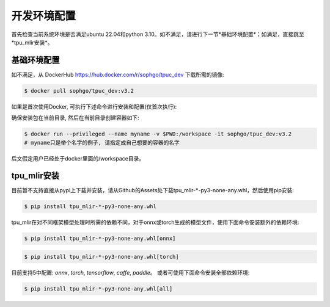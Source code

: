 开发环境配置
============
首先检查当前系统环境是否满足ubuntu 22.04和python 3.10。如不满足，请进行下一节*基础环境配置*；如满足，直接跳至*tpu_mlir安装*。


基础环境配置
------------------
如不满足，从 DockerHub https://hub.docker.com/r/sophgo/tpuc_dev 下载所需的镜像:


.. code-block:: shell

   $ docker pull sophgo/tpuc_dev:v3.2


如果是首次使用Docker, 可执行下述命令进行安装和配置(仅首次执行):


.. _docker configuration:

.. code-block:: shell
   :linenos:

   $ sudo apt install docker.io
   $ sudo systemctl start docker
   $ sudo systemctl enable docker
   $ sudo groupadd docker
   $ sudo usermod -aG docker $USER
   $ newgrp docker


.. _docker container_setup:

确保安装包在当前目录, 然后在当前目录创建容器如下:

.. code-block:: shell

  $ docker run --privileged --name myname -v $PWD:/workspace -it sophgo/tpuc_dev:v3.2
  # myname只是举个名字的例子, 请指定成自己想要的容器的名字

后文假定用户已经处于docker里面的/workspace目录。


tpu_mlir安装
------------------
目前暂不支持直接从pypi上下载并安装，请从Github的Assets处下载tpu_mlir-*-py3-none-any.whl，然后使用pip安装:


.. code-block:: shell

   $ pip install tpu_mlir-*-py3-none-any.whl


tpu_mlir在对不同框架模型处理时所需的依赖不同，对于onnx或torch生成的模型文件，使用下面命令安装额外的依赖环境:


.. code-block:: shell

   $ pip install tpu_mlir-*-py3-none-any.whl[onnx]

.. code-block:: shell

   $ pip install tpu_mlir-*-py3-none-any.whl[torch]

目前支持5中配置:
*onnx*, *torch*, *tensorflow*, *caffe*, *paddle*。
或者可使用下面命令安装全部依赖环境:

.. code-block:: shell

   $ pip install tpu_mlir-*-py3-none-any.whl[all]


.. .. [#whl安装] 当本地有tpu_mlir-{version}.whl文件时，也可以使用以下命令进行安装。
   
..    .. code :: console

..       $ pip install path/to/tpu_mlir-{version}.whl[all]